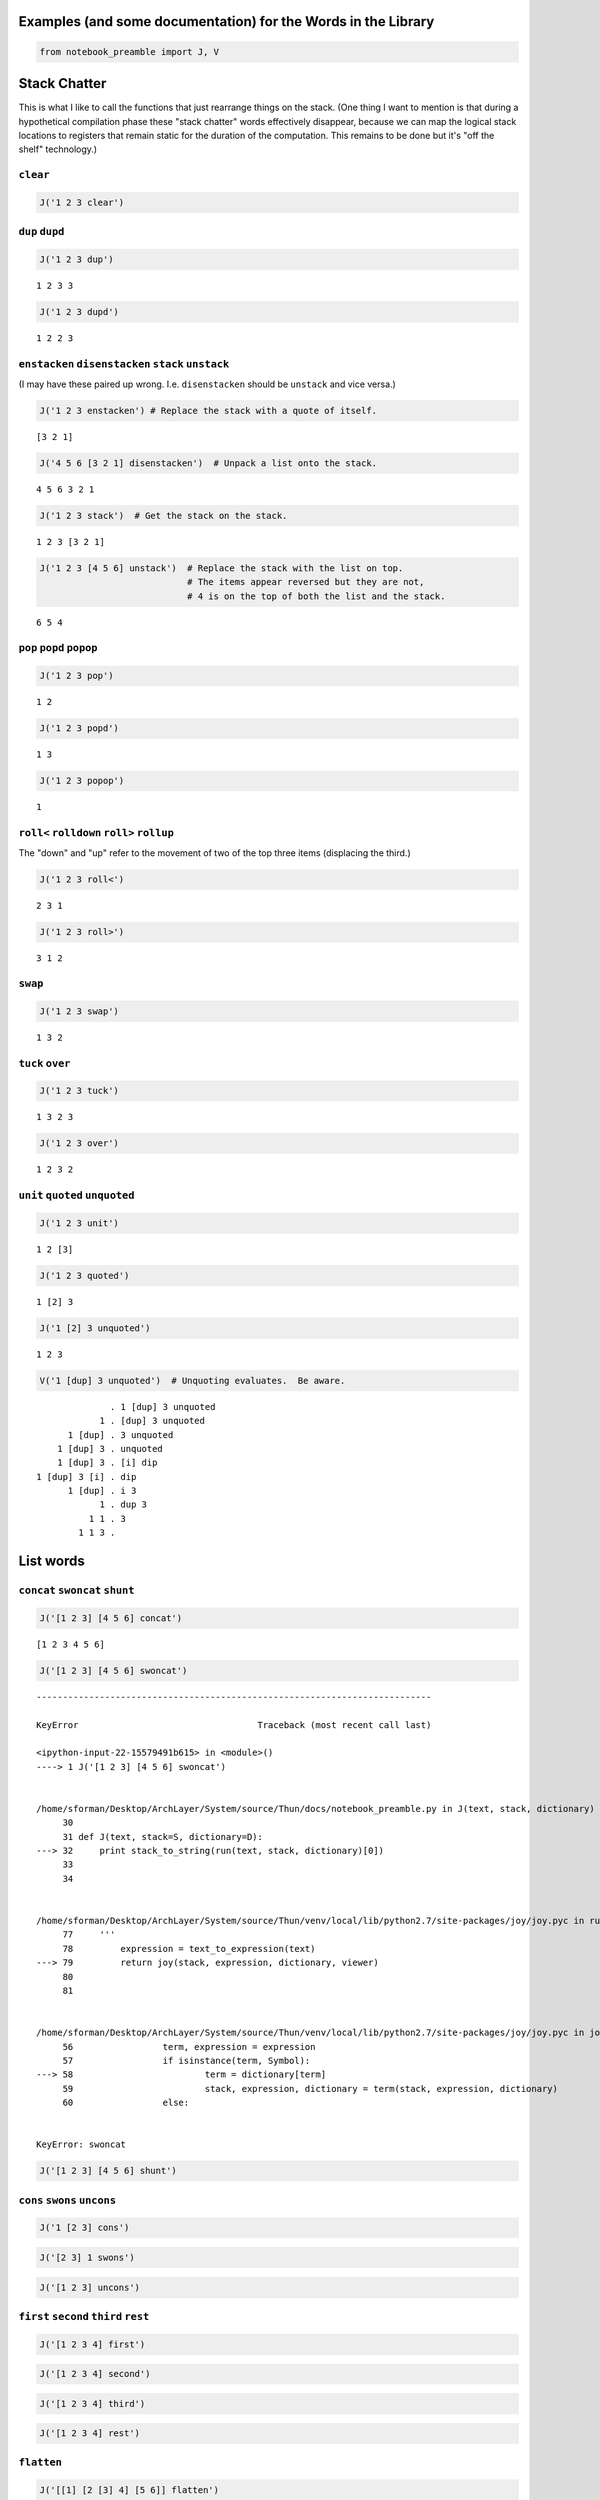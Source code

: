 
Examples (and some documentation) for the Words in the Library
==============================================================

.. code:: ipython2

    from notebook_preamble import J, V

Stack Chatter
=============

This is what I like to call the functions that just rearrange things on
the stack. (One thing I want to mention is that during a hypothetical
compilation phase these "stack chatter" words effectively disappear,
because we can map the logical stack locations to registers that remain
static for the duration of the computation. This remains to be done but
it's "off the shelf" technology.)

``clear``
~~~~~~~~~

.. code:: ipython2

    J('1 2 3 clear')


.. parsed-literal::

    


``dup`` ``dupd``
~~~~~~~~~~~~~~~~

.. code:: ipython2

    J('1 2 3 dup')


.. parsed-literal::

    1 2 3 3


.. code:: ipython2

    J('1 2 3 dupd')


.. parsed-literal::

    1 2 2 3


``enstacken`` ``disenstacken`` ``stack`` ``unstack``
~~~~~~~~~~~~~~~~~~~~~~~~~~~~~~~~~~~~~~~~~~~~~~~~~~~~

(I may have these paired up wrong. I.e. ``disenstacken`` should be
``unstack`` and vice versa.)

.. code:: ipython2

    J('1 2 3 enstacken') # Replace the stack with a quote of itself.


.. parsed-literal::

    [3 2 1]


.. code:: ipython2

    J('4 5 6 [3 2 1] disenstacken')  # Unpack a list onto the stack.


.. parsed-literal::

    4 5 6 3 2 1


.. code:: ipython2

    J('1 2 3 stack')  # Get the stack on the stack.


.. parsed-literal::

    1 2 3 [3 2 1]


.. code:: ipython2

    J('1 2 3 [4 5 6] unstack')  # Replace the stack with the list on top.
                                # The items appear reversed but they are not,
                                # 4 is on the top of both the list and the stack.


.. parsed-literal::

    6 5 4


``pop`` ``popd`` ``popop``
~~~~~~~~~~~~~~~~~~~~~~~~~~

.. code:: ipython2

    J('1 2 3 pop')


.. parsed-literal::

    1 2


.. code:: ipython2

    J('1 2 3 popd')


.. parsed-literal::

    1 3


.. code:: ipython2

    J('1 2 3 popop')


.. parsed-literal::

    1


``roll<`` ``rolldown`` ``roll>`` ``rollup``
~~~~~~~~~~~~~~~~~~~~~~~~~~~~~~~~~~~~~~~~~~~

The "down" and "up" refer to the movement of two of the top three items
(displacing the third.)

.. code:: ipython2

    J('1 2 3 roll<')


.. parsed-literal::

    2 3 1


.. code:: ipython2

    J('1 2 3 roll>')


.. parsed-literal::

    3 1 2


``swap``
~~~~~~~~

.. code:: ipython2

    J('1 2 3 swap')


.. parsed-literal::

    1 3 2


``tuck`` ``over``
~~~~~~~~~~~~~~~~~

.. code:: ipython2

    J('1 2 3 tuck')


.. parsed-literal::

    1 3 2 3


.. code:: ipython2

    J('1 2 3 over')


.. parsed-literal::

    1 2 3 2


``unit`` ``quoted`` ``unquoted``
~~~~~~~~~~~~~~~~~~~~~~~~~~~~~~~~

.. code:: ipython2

    J('1 2 3 unit')


.. parsed-literal::

    1 2 [3]


.. code:: ipython2

    J('1 2 3 quoted')


.. parsed-literal::

    1 [2] 3


.. code:: ipython2

    J('1 [2] 3 unquoted')


.. parsed-literal::

    1 2 3


.. code:: ipython2

    V('1 [dup] 3 unquoted')  # Unquoting evaluates.  Be aware.


.. parsed-literal::

                  . 1 [dup] 3 unquoted
                1 . [dup] 3 unquoted
          1 [dup] . 3 unquoted
        1 [dup] 3 . unquoted
        1 [dup] 3 . [i] dip
    1 [dup] 3 [i] . dip
          1 [dup] . i 3
                1 . dup 3
              1 1 . 3
            1 1 3 . 


List words
==========

``concat`` ``swoncat`` ``shunt``
~~~~~~~~~~~~~~~~~~~~~~~~~~~~~~~~

.. code:: ipython2

    J('[1 2 3] [4 5 6] concat')


.. parsed-literal::

    [1 2 3 4 5 6]


.. code:: ipython2

    J('[1 2 3] [4 5 6] swoncat')


::


    ---------------------------------------------------------------------------

    KeyError                                  Traceback (most recent call last)

    <ipython-input-22-15579491b615> in <module>()
    ----> 1 J('[1 2 3] [4 5 6] swoncat')
    

    /home/sforman/Desktop/ArchLayer/System/source/Thun/docs/notebook_preamble.py in J(text, stack, dictionary)
         30 
         31 def J(text, stack=S, dictionary=D):
    ---> 32     print stack_to_string(run(text, stack, dictionary)[0])
         33 
         34 


    /home/sforman/Desktop/ArchLayer/System/source/Thun/venv/local/lib/python2.7/site-packages/joy/joy.pyc in run(text, stack, dictionary, viewer)
         77 	'''
         78         expression = text_to_expression(text)
    ---> 79         return joy(stack, expression, dictionary, viewer)
         80 
         81 


    /home/sforman/Desktop/ArchLayer/System/source/Thun/venv/local/lib/python2.7/site-packages/joy/joy.pyc in joy(stack, expression, dictionary, viewer)
         56                 term, expression = expression
         57                 if isinstance(term, Symbol):
    ---> 58                         term = dictionary[term]
         59                         stack, expression, dictionary = term(stack, expression, dictionary)
         60                 else:


    KeyError: swoncat


.. code:: ipython2

    J('[1 2 3] [4 5 6] shunt')

``cons`` ``swons`` ``uncons``
~~~~~~~~~~~~~~~~~~~~~~~~~~~~~

.. code:: ipython2

    J('1 [2 3] cons')

.. code:: ipython2

    J('[2 3] 1 swons')

.. code:: ipython2

    J('[1 2 3] uncons')

``first`` ``second`` ``third`` ``rest``
~~~~~~~~~~~~~~~~~~~~~~~~~~~~~~~~~~~~~~~

.. code:: ipython2

    J('[1 2 3 4] first')

.. code:: ipython2

    J('[1 2 3 4] second')

.. code:: ipython2

    J('[1 2 3 4] third')

.. code:: ipython2

    J('[1 2 3 4] rest')

``flatten``
~~~~~~~~~~~

.. code:: ipython2

    J('[[1] [2 [3] 4] [5 6]] flatten')

``getitem`` ``at`` ``of`` ``drop`` ``take``
~~~~~~~~~~~~~~~~~~~~~~~~~~~~~~~~~~~~~~~~~~~

``at`` and ``getitem`` are the same function. ``of == swap at``

.. code:: ipython2

    J('[10 11 12 13 14] 2 getitem')

.. code:: ipython2

    J('[1 2 3 4] 0 at')

.. code:: ipython2

    J('2 [1 2 3 4] of')

.. code:: ipython2

    J('[1 2 3 4] 2 drop')

.. code:: ipython2

    J('[1 2 3 4] 2 take')  # reverses the order

``reverse`` could be defines as ``reverse == dup size take``

``remove``
~~~~~~~~~~

.. code:: ipython2

    J('[1 2 3 1 4] 1 remove')

``reverse``
~~~~~~~~~~~

.. code:: ipython2

    J('[1 2 3 4] reverse')

``size``
~~~~~~~~

.. code:: ipython2

    J('[1 1 1 1] size')

``swaack``
~~~~~~~~~~

"Swap stack" swap the list on the top of the stack for the stack, and
put the old stack on top of the new one. Think of it as a context
switch. Niether of the lists/stacks change their order.

.. code:: ipython2

    J('1 2 3 [4 5 6] swaack')

``choice`` ``select``
~~~~~~~~~~~~~~~~~~~~~

.. code:: ipython2

    J('23 9 1 choice')

.. code:: ipython2

    J('23 9 0 choice')

.. code:: ipython2

    J('[23 9 7] 1 select')  # select is basically getitem, should retire it?

.. code:: ipython2

    J('[23 9 7] 0 select')

``zip``
~~~~~~~

.. code:: ipython2

    J('[1 2 3] [6 5 4] zip')

.. code:: ipython2

    J('[1 2 3] [6 5 4] zip [sum] map')

Math words
==========

``+`` ``add``
~~~~~~~~~~~~~

.. code:: ipython2

    J('23 9 +')

``-`` ``sub``
~~~~~~~~~~~~~

.. code:: ipython2

    J('23 9 -')

``*`` ``mul``
~~~~~~~~~~~~~

.. code:: ipython2

    J('23 9 *')

``/`` ``div`` ``floordiv`` ``truediv``
~~~~~~~~~~~~~~~~~~~~~~~~~~~~~~~~~~~~~~

.. code:: ipython2

    J('23 9 /')

.. code:: ipython2

    J('23 -9 truediv')

.. code:: ipython2

    J('23 9 div')

.. code:: ipython2

    J('23 9 floordiv')

.. code:: ipython2

    J('23 -9 div')

.. code:: ipython2

    J('23 -9 floordiv')

``%`` ``mod`` ``modulus`` ``rem`` ``remainder``
~~~~~~~~~~~~~~~~~~~~~~~~~~~~~~~~~~~~~~~~~~~~~~~

.. code:: ipython2

    J('23 9 %')

``neg``
~~~~~~~

.. code:: ipython2

    J('23 neg -5 neg')

pow
~~~

.. code:: ipython2

    J('2 10 pow')

``sqr`` ``sqrt``
~~~~~~~~~~~~~~~~

.. code:: ipython2

    J('23 sqr')

.. code:: ipython2

    J('23 sqrt')

``++`` ``succ`` ``--`` ``pred``
~~~~~~~~~~~~~~~~~~~~~~~~~~~~~~~

.. code:: ipython2

    J('1 ++')

.. code:: ipython2

    J('1 --')

``<<`` ``lshift`` ``>>`` ``rshift``
~~~~~~~~~~~~~~~~~~~~~~~~~~~~~~~~~~~

.. code:: ipython2

    J('8 1 <<')

.. code:: ipython2

    J('8 1 >>')

``average``
~~~~~~~~~~~

.. code:: ipython2

    J('[1 2 3 5] average')

``range`` ``range_to_zero`` ``down_to_zero``
~~~~~~~~~~~~~~~~~~~~~~~~~~~~~~~~~~~~~~~~~~~~

.. code:: ipython2

    J('5 range')

.. code:: ipython2

    J('5 range_to_zero')

.. code:: ipython2

    J('5 down_to_zero')

``product``
~~~~~~~~~~~

.. code:: ipython2

    J('[1 2 3 5] product')

``sum``
~~~~~~~

.. code:: ipython2

    J('[1 2 3 5] sum')

``min``
~~~~~~~

.. code:: ipython2

    J('[1 2 3 5] min')

``gcd``
~~~~~~~

.. code:: ipython2

    J('45 30 gcd')

``least_fraction``
~~~~~~~~~~~~~~~~~~

If we represent fractions as a quoted pair of integers [q d] this word
reduces them to their ... least common factors or whatever.

.. code:: ipython2

    J('[45 30] least_fraction')

.. code:: ipython2

    J('[23 12] least_fraction')

Logic and Comparison
====================

``?`` ``truthy``
~~~~~~~~~~~~~~~~

Get the Boolean value of the item on the top of the stack.

.. code:: ipython2

    J('23 truthy')

.. code:: ipython2

    J('[] truthy')  # Python semantics.

.. code:: ipython2

    J('0 truthy')

::

    ? == dup truthy

.. code:: ipython2

    V('23 ?')

.. code:: ipython2

    J('[] ?')

.. code:: ipython2

    J('0 ?')

``&`` ``and``
~~~~~~~~~~~~~

.. code:: ipython2

    J('23 9 &')

``!=`` ``<>`` ``ne``
~~~~~~~~~~~~~~~~~~~~

.. code:: ipython2

    J('23 9 !=')

| The usual suspects: - ``<`` ``lt`` - ``<=`` ``le``
| - ``=`` ``eq`` - ``>`` ``gt`` - ``>=`` ``ge`` - ``not`` - ``or``

``^`` ``xor``
~~~~~~~~~~~~~

.. code:: ipython2

    J('1 1 ^')

.. code:: ipython2

    J('1 0 ^')

Miscellaneous
=============

``help``
~~~~~~~~

.. code:: ipython2

    J('[help] help')

``parse``
~~~~~~~~~

.. code:: ipython2

    J('[parse] help')

.. code:: ipython2

    J('1 "2 [3] dup" parse')

``run``
~~~~~~~

Evaluate a quoted Joy sequence.

.. code:: ipython2

    J('[1 2 dup + +] run')

Combinators
===========

``app1`` ``app2`` ``app3``
~~~~~~~~~~~~~~~~~~~~~~~~~~

.. code:: ipython2

    J('[app1] help')

.. code:: ipython2

    J('10 4 [sqr *] app1')

.. code:: ipython2

    J('10 3 4 [sqr *] app2')

.. code:: ipython2

    J('[app2] help')

.. code:: ipython2

    J('10 2 3 4 [sqr *] app3')

``anamorphism``
~~~~~~~~~~~~~~~

Given an initial value, a predicate function ``[P]``, and a generator
function ``[G]``, the ``anamorphism`` combinator creates a sequence.

::

       n [P] [G] anamorphism
    ---------------------------
              [...]

Example, ``range``:

::

    range == [0 <=] [1 - dup] anamorphism

.. code:: ipython2

    J('3 [0 <=] [1 - dup] anamorphism')

``branch``
~~~~~~~~~~

.. code:: ipython2

    J('3 4 1 [+] [*] branch')

.. code:: ipython2

    J('3 4 0 [+] [*] branch')

``cleave``
~~~~~~~~~~

::

    ... x [P] [Q] cleave

From the original Joy docs: "The cleave combinator expects two
quotations, and below that an item ``x`` It first executes ``[P]``, with
``x`` on top, and saves the top result element. Then it executes
``[Q]``, again with ``x``, and saves the top result. Finally it restores
the stack to what it was below ``x`` and pushes the two results P(X) and
Q(X)."

Note that ``P`` and ``Q`` can use items from the stack freely, since the
stack (below ``x``) is restored. ``cleave`` is a kind of *parallel*
primitive, and it would make sense to create a version that uses, e.g.
Python threads or something, to actually run ``P`` and ``Q``
concurrently. The current implementation of ``cleave`` is a definition
in terms of ``app2``:

::

    cleave == [i] app2 [popd] dip

.. code:: ipython2

    J('10 2 [+] [-] cleave')

``dip`` ``dipd`` ``dipdd``
~~~~~~~~~~~~~~~~~~~~~~~~~~

.. code:: ipython2

    J('1 2 3 4 5 [+] dip')

.. code:: ipython2

    J('1 2 3 4 5 [+] dipd')

.. code:: ipython2

    J('1 2 3 4 5 [+] dipdd')

``dupdip``
~~~~~~~~~~

Expects a quoted program ``[Q]`` on the stack and some item under it,
``dup`` the item and ``dip`` the quoted program under it.

::

    n [Q] dupdip == n Q n

.. code:: ipython2

    V('23 [++] dupdip *')  # N(N + 1)

``genrec`` ``primrec``
~~~~~~~~~~~~~~~~~~~~~~

.. code:: ipython2

    J('[genrec] help')

.. code:: ipython2

    J('3 [1 <=] [] [dup --] [i *] genrec')

``i``
~~~~~

.. code:: ipython2

    V('1 2 3 [+ +] i')

``ifte``
~~~~~~~~

::

    [predicate] [then] [else] ifte

.. code:: ipython2

    J('1 2 [1] [+] [*] ifte')

.. code:: ipython2

    J('1 2 [0] [+] [*] ifte')

``infra``
~~~~~~~~~

.. code:: ipython2

    V('1 2 3 [4 5 6] [* +] infra')

``loop``
~~~~~~~~

.. code:: ipython2

    J('[loop] help')

.. code:: ipython2

    V('3 dup [1 - dup] loop')

``map`` ``pam``
~~~~~~~~~~~~~~~

.. code:: ipython2

    J('10 [1 2 3] [*] map')

.. code:: ipython2

    J('10 5 [[*][/][+][-]] pam')

``nullary`` ``unary`` ``binary`` ``ternary``
~~~~~~~~~~~~~~~~~~~~~~~~~~~~~~~~~~~~~~~~~~~~

Run a quoted program enforcing
`arity <https://en.wikipedia.org/wiki/Arity>`__.

.. code:: ipython2

    J('1 2 3 4 5 [+] nullary')

.. code:: ipython2

    J('1 2 3 4 5 [+] unary')

.. code:: ipython2

    J('1 2 3 4 5 [+] binary')  # + has arity 2 so this is technically pointless...

.. code:: ipython2

    J('1 2 3 4 5 [+] ternary')

``step``
~~~~~~~~

.. code:: ipython2

    J('[step] help')

.. code:: ipython2

    V('0 [1 2 3] [+] step')

``times``
~~~~~~~~~

.. code:: ipython2

    V('3 2 1 2 [+] times')

``b``
~~~~~

.. code:: ipython2

    J('[b] help')

.. code:: ipython2

    V('1 2 [3] [4] b')

``while``
~~~~~~~~~

::

    [predicate] [body] while

.. code:: ipython2

    J('3 [0 >] [dup --] while')

``x``
~~~~~

.. code:: ipython2

    J('[x] help')

.. code:: ipython2

    V('1 [2] [i 3] x')  # Kind of a pointless example.

``void``
========

Implements `**Laws of Form**
*arithmetic* <https://en.wikipedia.org/wiki/Laws_of_Form#The_primary_arithmetic_.28Chapter_4.29>`__
over quote-only datastructures (that is, datastructures that consist
soley of containers, without strings or numbers or anything else.)

.. code:: ipython2

    J('[] void')

.. code:: ipython2

    J('[[]] void')

.. code:: ipython2

    J('[[][[]]] void')

.. code:: ipython2

    J('[[[]][[][]]] void')
